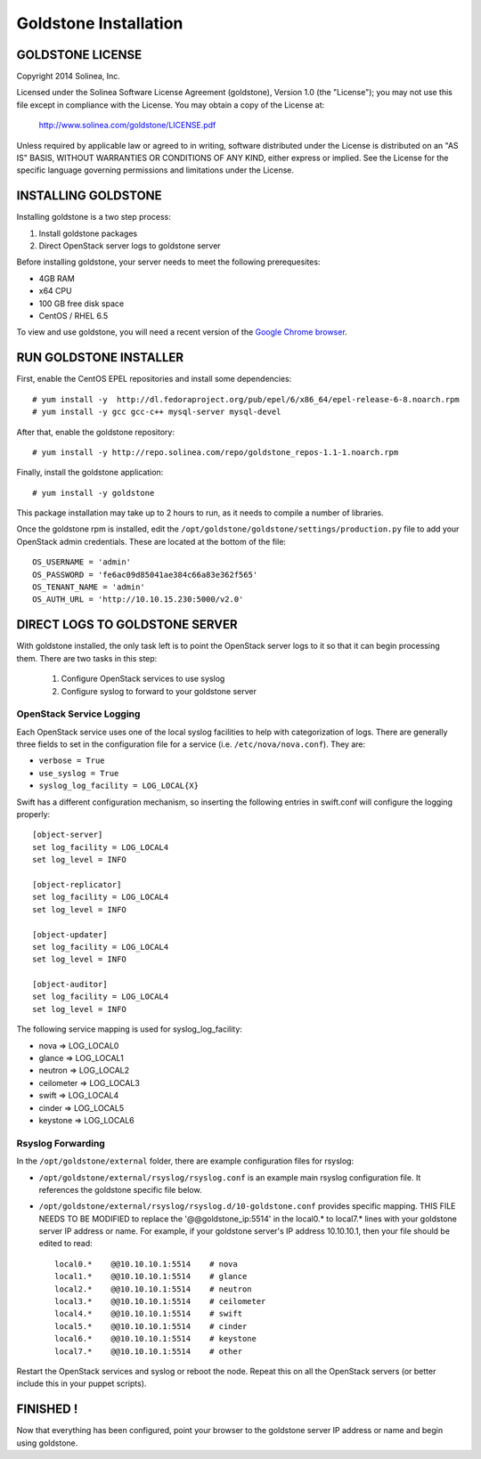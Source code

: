 =============================
Goldstone Installation
=============================

GOLDSTONE LICENSE
*********************

Copyright 2014 Solinea, Inc.

Licensed under the Solinea Software License Agreement (goldstone),
Version 1.0 (the "License"); you may not use this file except in compliance
with the License. You may obtain a copy of the License at:

    http://www.solinea.com/goldstone/LICENSE.pdf

Unless required by applicable law or agreed to in writing, software
distributed under the License is distributed on an "AS IS" BASIS,
WITHOUT WARRANTIES OR CONDITIONS OF ANY KIND, either express or implied.
See the License for the specific language governing permissions and
limitations under the License.

INSTALLING GOLDSTONE
*********************

Installing goldstone is a two step process:

1. Install goldstone packages
2. Direct OpenStack server logs to goldstone server

Before installing goldstone, your server needs to meet the following prerequesites:

* 4GB RAM
* x64 CPU
* 100 GB free disk space
* CentOS / RHEL 6.5

To view and use goldstone, you will need a recent version of the `Google Chrome browser`_.

.. _Google Chrome browser: https://www.google.com/intl/en-US/chrome/browser/

RUN GOLDSTONE INSTALLER
***********************

First, enable the CentOS EPEL repositories and install some dependencies: ::

    # yum install -y  http://dl.fedoraproject.org/pub/epel/6/x86_64/epel-release-6-8.noarch.rpm
    # yum install -y gcc gcc-c++ mysql-server mysql-devel

After that, enable the goldstone repository: ::

    # yum install -y http://repo.solinea.com/repo/goldstone_repos-1.1-1.noarch.rpm

Finally, install the goldstone application: ::

    # yum install -y goldstone

This package installation may take up to 2 hours to run, as it needs to compile a number of libraries.

Once the goldstone rpm is installed, edit the ``/opt/goldstone/goldstone/settings/production.py`` file to add your OpenStack admin credentials. These are located at the bottom of the file: ::

    OS_USERNAME = 'admin'
    OS_PASSWORD = 'fe6ac09d85041ae384c66a83e362f565'
    OS_TENANT_NAME = 'admin'
    OS_AUTH_URL = 'http://10.10.15.230:5000/v2.0'

DIRECT LOGS TO GOLDSTONE SERVER
*******************************

With goldstone installed, the only task left is to point the OpenStack server logs to it so that it can begin processing them. There are two tasks in this step:

    1. Configure OpenStack services to use syslog
    2. Configure syslog to forward to your goldstone server

OpenStack Service Logging
---------------------------

Each OpenStack service uses one of the local syslog facilities to help with categorization of logs.  There are generally three fields to set in the configuration file for a service (i.e. ``/etc/nova/nova.conf``).  They are:

* ``verbose = True``
* ``use_syslog = True``
* ``syslog_log_facility = LOG_LOCAL{X}``

Swift has a different configuration mechanism, so inserting the following entries in swift.conf will configure the logging properly: ::

    [object-server]
    set log_facility = LOG_LOCAL4
    set log_level = INFO

    [object-replicator]
    set log_facility = LOG_LOCAL4
    set log_level = INFO

    [object-updater]
    set log_facility = LOG_LOCAL4
    set log_level = INFO

    [object-auditor]
    set log_facility = LOG_LOCAL4
    set log_level = INFO

The following service mapping is used for syslog_log_facility:

* nova => LOG_LOCAL0
* glance => LOG_LOCAL1
* neutron => LOG_LOCAL2
* ceilometer => LOG_LOCAL3
* swift => LOG_LOCAL4
* cinder => LOG_LOCAL5
* keystone => LOG_LOCAL6


Rsyslog Forwarding
-------------------

In the ``/opt/goldstone/external`` folder, there are example configuration files for rsyslog:

* ``/opt/goldstone/external/rsyslog/rsyslog.conf`` is an example main rsyslog configuration file. It references the goldstone specific file below.
* ``/opt/goldstone/external/rsyslog/rsyslog.d/10-goldstone.conf`` provides specific mapping. THIS FILE NEEDS TO BE MODIFIED to replace the '@@goldstone_ip:5514' in the local0.* to local7.* lines with your goldstone server IP address or name. For example, if your goldstone server's IP address 10.10.10.1, then your file should be edited to read: ::

        local0.*    @@10.10.10.1:5514    # nova
        local1.*    @@10.10.10.1:5514    # glance
        local2.*    @@10.10.10.1:5514    # neutron
        local3.*    @@10.10.10.1:5514    # ceilometer
        local4.*    @@10.10.10.1:5514    # swift
        local5.*    @@10.10.10.1:5514    # cinder
        local6.*    @@10.10.10.1:5514    # keystone
        local7.*    @@10.10.10.1:5514    # other 

Restart the OpenStack services and syslog or reboot the node. Repeat this on all the OpenStack servers (or better include this in your puppet scripts).

FINISHED !
*********************

Now that everything has been configured, point your browser to the goldstone server IP address or name and begin using goldstone.